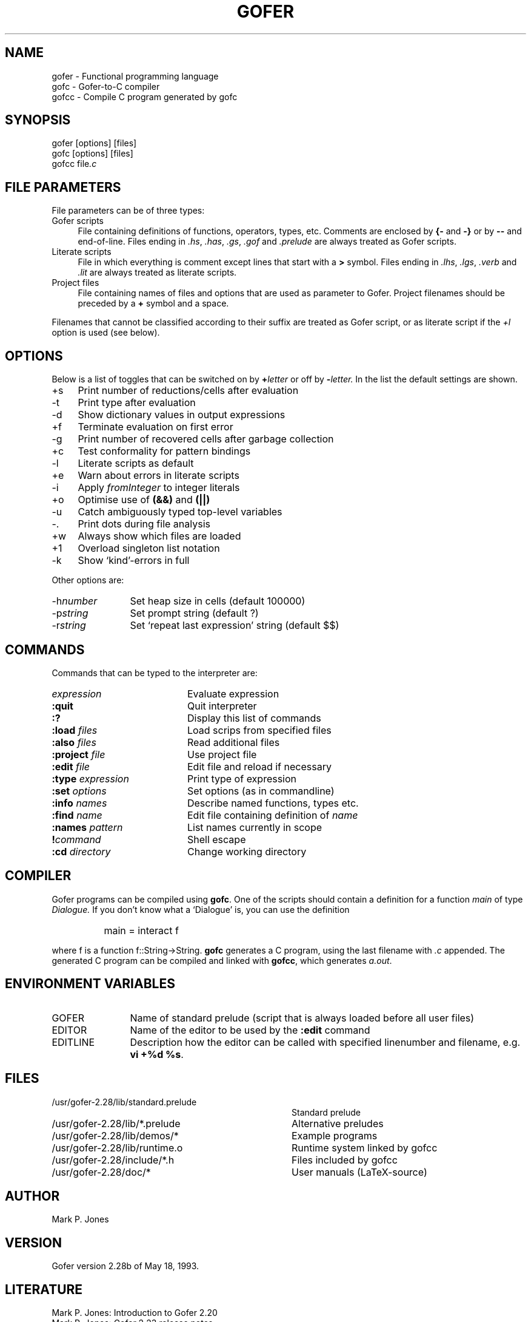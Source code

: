 .TH GOFER 1

.SH NAME
gofer \- Functional programming language
.br
gofc  \- Gofer-to-C compiler
.br
gofcc \- Compile C program generated by gofc

.SH SYNOPSIS
gofer [options] [files]
.br
gofc  [options] [files]
.br
gofcc 
.RI file .c

.SH FILE PARAMETERS
File parameters can be of three types:
.br
.TP 1c
Gofer scripts 
File containing definitions of functions, 
operators, types, etc.
Comments are enclosed by 
.B {\- 
and 
.B \-} 
or by
.B \-\-
and end-of-line.
Files ending in 
.IR .hs , 
.IR .has , 
.IR .gs , 
.I .gof 
and 
.I .prelude
are always treated as Gofer scripts.
.TP 
Literate scripts
File in which everything is comment except lines that start
with a 
.B > 
symbol.
Files ending in 
.IR .lhs , 
.IR .lgs , 
.I .verb 
and 
.I .lit
are always treated as literate scripts.
.TP
Project files
File containing names of files and options that
are used as parameter to Gofer.
Project filenames should be preceded by a 
.B +
symbol
and a space.
.PP
Filenames that cannot be classified according to their
suffix are treated as Gofer script, or as
literate script if the 
.I +l
option is used (see below).

.SH OPTIONS
Below is a list of toggles that can be switched
on by 
.BI + letter 
or off by 
.BI \- letter. 
In the list the
default settings are shown.
.PD 0
.sp
.TP 1c
+s
Print number of reductions/cells after evaluation
.TP
\-t
Print type after evaluation
.TP 
\-d
Show dictionary values in output expressions
.TP 
+f
Terminate evaluation on first error
.TP 
\-g  
Print number of recovered cells after garbage collection
.TP 
+c  
Test conformality for pattern bindings
.TP 
\-l  
Literate scripts as default
.TP 
+e  
Warn about errors in literate scripts
.TP 
\-i  
Apply 
.I fromInteger 
to integer literals
.TP 
+o  
Optimise use of 
.B (&&) 
and 
.B (||)
.TP 
\-u  
Catch ambiguously typed top-level variables
.TP 
\-.  
Print dots during file analysis
.TP 
+w  
Always show which files are loaded
.TP 
+1  
Overload singleton list notation
.TP 
\-k  
Show `kind'-errors in full
.sp
.PP
Other options are:
.sp
.TP 12
.RI \-h number
Set heap size in cells (default 100000)
.TP
.RI \-p string
Set prompt string (default ?)
.TP
.RI \-r string
Set `repeat last expression' string (default $$)
.PD

.SH COMMANDS
Commands that can be typed to the interpreter are:
.PD 0.2v
.sp
.TP 20
.I expression
Evaluate expression
.TP
.B :quit
Quit interpreter
.TP
.B :?
Display this list of commands
.TP
.BI :load " files"
Load scrips from specified files
.TP
.BI :also " files"
Read additional files
.TP
.BI :project " file"
Use project file
.TP
.BI :edit " file"
Edit file and reload if necessary
.TP
.BI :type " expression"
Print type of expression
.TP
.BI :set " options"
Set options (as in commandline)
.TP
.BI :info " names"
Describe named functions, types etc.
.TP
.BI :find " name"
Edit file containing definition of 
.I name
.TP
.BI :names " pattern"
List names currently in scope
.TP
.BI ! command
Shell escape
.TP
.BI :cd " directory"
Change working directory
.PD


.SH COMPILER
Gofer programs can be compiled using 
.BR gofc .
One of the scripts should contain a definition
for a function 
.I main 
of type 
.I Dialogue.
If you don't know what a `Dialogue' is, you can use
the definition
.IP "" 2cm
main = interact f
.PP
where f is a function f::String\->String.
.B gofc 
generates a C program, using the last filename
with 
.I .c 
appended.
The generated C program can be compiled and linked with
.BR gofcc , 
which generates 
.IR a.out .

.SH ENVIRONMENT VARIABLES
.TP 3cm
GOFER
Name of standard prelude (script that is always loaded before
all user files)
.TP 
EDITOR     
Name of the editor to be used by the 
.B :edit 
command
.TP
EDITLINE   
Description how the editor can be called
with specified linenumber and filename, 
e.g. 
.BR "vi +%d %s" .  

.SH FILES
.PD 0.2v
.TP 36
/usr/gofer-2.28/lib/standard.prelude   
Standard prelude
.TP
/usr/gofer-2.28/lib/*.prelude          
Alternative preludes
.TP
/usr/gofer-2.28/lib/demos/*            
Example programs
.TP
/usr/gofer-2.28/lib/runtime.o          
Runtime system linked by gofcc
.TP
/usr/gofer-2.28/include/*.h            
Files included by gofcc
.TP
/usr/gofer-2.28/doc/*
User manuals (LaTeX-source)
.PD

.SH AUTHOR
Mark P. Jones

.SH VERSION
Gofer version 2.28b of May 18, 1993.

.SH LITERATURE
Mark P. Jones: Introduction to Gofer 2.20
.br
Mark P. Jones: Gofer 2.23 release notes
.br
Mark P. Jones: Gofer 2.28 release notes
.br
R. Bird & P.Wadler: Introduction to functional programming
.br
Paul Hudak & Joseph Fasel: `A gentle introduction to Haskell',
ACM Sigplan notices 27:5.


